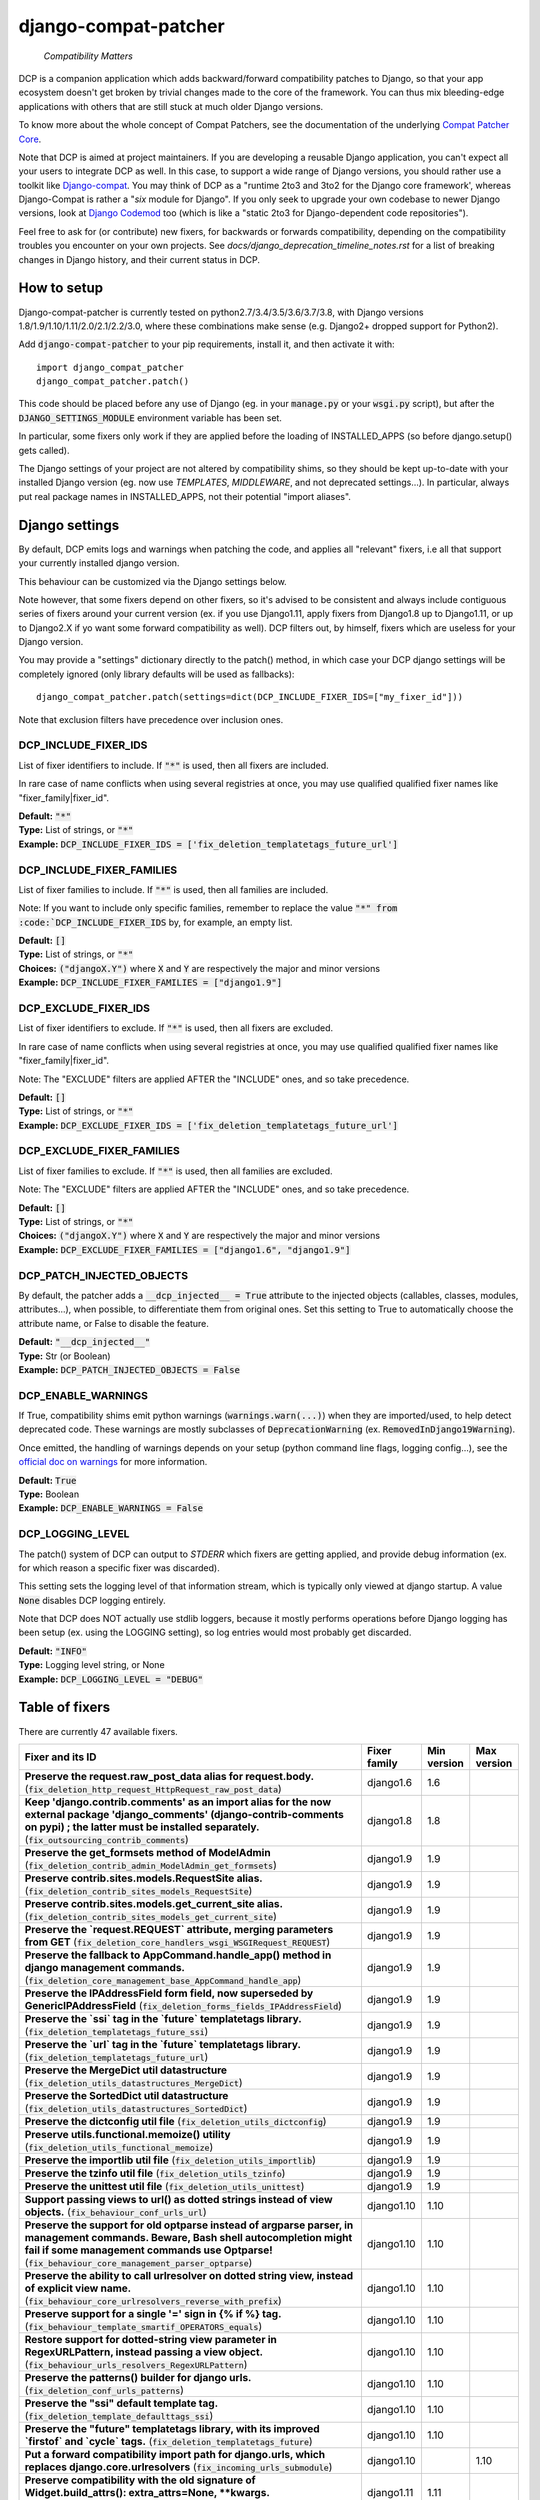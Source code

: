 
.. NOTE: only edit README.in, and use generate_readme.py to enrich it with the table of fixers


=====================
django-compat-patcher
=====================

    *Compatibility Matters*


DCP is a companion application which adds backward/forward compatibility patches to Django, so that your app ecosystem doesn't get broken by trivial changes made to the core of the framework. You can thus mix bleeding-edge applications with others that are still stuck at much older Django versions.

To know more about the whole concept of Compat Patchers, see the documentation of the underlying `Compat Patcher Core <https://compat-patcher-core.readthedocs.io/en/latest/index.html>`_.

Note that DCP is aimed at project maintainers. If you are developing a reusable Django application, you can't expect all your users to integrate DCP as well. In this case, to support a wide range of Django versions, you should rather use a toolkit like `Django-compat <https://github.com/arteria/django-compat>`_. You may think of DCP as a "runtime 2to3 and 3to2 for the Django core framework', whereas Django-Compat is rather a "*six* module for Django". If you only seek to upgrade your own codebase to newer Django versions, look at `Django Codemod <https://github.com/browniebroke/django-codemod>`_ too (which is like a "static 2to3 for Django-dependent code repositories").

Feel free to ask for (or contribute) new fixers, for backwards or forwards compatibility, depending on the compatibility troubles you encounter on your own projects. See `docs/django_deprecation_timeline_notes.rst` for a list of breaking changes in Django history, and their current status in DCP.


How to setup
==================


Django-compat-patcher is currently tested on python2.7/3.4/3.5/3.6/3.7/3.8, with Django versions 1.8/1.9/1.10/1.11/2.0/2.1/2.2/3.0, where these combinations make sense (e.g. Django2+ dropped support for Python2).

Add :code:`django-compat-patcher` to your pip requirements, install it, and then activate it with::
    
    import django_compat_patcher
    django_compat_patcher.patch()
    
This code should be placed before any use of Django (eg. in your :code:`manage.py` or your :code:`wsgi.py` script), but after the :code:`DJANGO_SETTINGS_MODULE` environment variable has been set.

In particular, some fixers only work if they are applied before the loading of INSTALLED_APPS (so before django.setup() gets called).

The Django settings of your project are not altered by compatibility shims, so they should be kept up-to-date with your installed Django version (eg. now use `TEMPLATES`, `MIDDLEWARE`, and not deprecated settings...). In particular, always put real package names in INSTALLED_APPS, not their potential "import aliases".


Django settings
====================

By default, DCP emits logs and warnings when patching the code, and applies all "relevant" fixers,
i.e all that support your currently installed django version.

This behaviour can be customized via the Django settings below.

Note however, that some fixers depend on other fixers, so it's advised to be consistent and always include contiguous series of fixers around your current version (ex. if you use Django1.11, apply fixers from Django1.8 up to Django1.11, or up to Django2.X if yo want some forward compatibility as well). DCP filters out, by himself, fixers which are useless for your Django version.

You may provide a "settings" dictionary directly to the patch() method, in which case your DCP django settings will be completely ignored (only library defaults will be used as fallbacks)::

    django_compat_patcher.patch(settings=dict(DCP_INCLUDE_FIXER_IDS=["my_fixer_id"]))

Note that exclusion filters have precedence over inclusion ones.


DCP_INCLUDE_FIXER_IDS
*********************

List of fixer identifiers to include. If :code:`"*"` is used, then all fixers are included.

In rare case of name conflicts when using several registries at once, you may use qualified qualified fixer names like "fixer_family|fixer_id".

| **Default:** :code:`"*"`
| **Type:** List of strings, or :code:`"*"`
| **Example:** :code:`DCP_INCLUDE_FIXER_IDS = ['fix_deletion_templatetags_future_url']`


DCP_INCLUDE_FIXER_FAMILIES
**************************

List of fixer families to include. If :code:`"*"` is used, then all families are included.

Note: If you want to include only specific families, remember to replace the value :code:`"*" from :code:`DCP_INCLUDE_FIXER_IDS` by, for example, an empty list.

| **Default:** :code:`[]`
| **Type:** List of strings, or :code:`"*"`
| **Choices:** :code:`("djangoX.Y")` where :code:`X` and :code:`Y` are respectively the major and minor versions
| **Example:** :code:`DCP_INCLUDE_FIXER_FAMILIES = ["django1.9"]`


DCP_EXCLUDE_FIXER_IDS
*********************

List of fixer identifiers to exclude. If :code:`"*"` is used, then all fixers are excluded.

In rare case of name conflicts when using several registries at once, you may use qualified qualified fixer names like "fixer_family|fixer_id".

Note: The "EXCLUDE" filters are applied AFTER the "INCLUDE" ones, and so take precedence.

| **Default:** :code:`[]`
| **Type:** List of strings, or :code:`"*"`
| **Example:** :code:`DCP_EXCLUDE_FIXER_IDS = ['fix_deletion_templatetags_future_url']`


DCP_EXCLUDE_FIXER_FAMILIES
**************************

List of fixer families to exclude. If :code:`"*"` is used, then all families are excluded.

Note: The "EXCLUDE" filters are applied AFTER the "INCLUDE" ones, and so take precedence.

| **Default:** :code:`[]`
| **Type:** List of strings, or :code:`"*"`
| **Choices:** :code:`("djangoX.Y")` where :code:`X` and :code:`Y` are respectively the major and minor versions
| **Example:** :code:`DCP_EXCLUDE_FIXER_FAMILIES = ["django1.6", "django1.9"]`


DCP_PATCH_INJECTED_OBJECTS
***************************

By default, the patcher adds a :code:`__dcp_injected__ = True` attribute to the injected objects (callables, classes, modules, attributes...), when possible, to differentiate them from original ones. Set this setting to True to automatically choose the attribute name, or False to disable the feature.

| **Default:** :code:`"__dcp_injected__"`
| **Type:** Str (or Boolean)
| **Example:** :code:`DCP_PATCH_INJECTED_OBJECTS = False`


DCP_ENABLE_WARNINGS
***************************

If True, compatibility shims emit python warnings (:code:`warnings.warn(...)`) when they are imported/used,
to help detect deprecated code. These warnings are mostly subclasses of :code:`DeprecationWarning` (ex. :code:`RemovedInDjango19Warning`).

Once emitted, the handling of warnings depends on your setup (python command line flags, logging config...), see the `official doc on warnings <https://docs.python.org/3/library/warnings.html>`_ for more information.

| **Default:** :code:`True`
| **Type:** Boolean
| **Example:** :code:`DCP_ENABLE_WARNINGS = False`


DCP_LOGGING_LEVEL
***************************

The patch() system of DCP can output to *STDERR* which fixers are getting applied, and provide debug information (ex. for which reason a specific fixer was discarded).

This setting sets the logging level of that information stream, which is typically only viewed at django startup. A value :code:`None` disables DCP logging entirely.

Note that DCP does NOT actually use stdlib loggers, because it mostly performs operations before Django logging has been setup (ex. using the LOGGING setting), so log entries would most probably get discarded.

| **Default:** :code:`"INFO"`
| **Type:** Logging level string, or None
| **Example:** :code:`DCP_LOGGING_LEVEL = "DEBUG"`



Table of fixers
===============

There are currently 47 available fixers.

+-------------------------------------------------------------------------------------------------------------------------------------------------------------------------------------------------------------------------------------------------+-------------------------------------------------------------------------------------------------------------------------------------------------------------------------------------------------------------------------------------------------+-------------------------------------------------------------------------------------------------------------------------------------------------------------------------------------------------------------------------------------------------+-------------------------------------------------------------------------------------------------------------------------------------------------------------------------------------------------------------------------------------------------+
| Fixer and its ID                                                                                                                                                                                                                                | Fixer family                                                                                                                                                                                                                                    | Min version                                                                                                                                                                                                                                     | Max version                                                                                                                                                                                                                                     |
+=================================================================================================================================================================================================================================================+=================================================================================================================================================================================================================================================+=================================================================================================================================================================================================================================================+=================================================================================================================================================================================================================================================+
| **Preserve the request.raw_post_data alias for request.body.** (:code:`fix_deletion_http_request_HttpRequest_raw_post_data`)                                                                                                                    | django1.6                                                                                                                                                                                                                                       | 1.6                                                                                                                                                                                                                                             |                                                                                                                                                                                                                                                 |
+-------------------------------------------------------------------------------------------------------------------------------------------------------------------------------------------------------------------------------------------------+-------------------------------------------------------------------------------------------------------------------------------------------------------------------------------------------------------------------------------------------------+-------------------------------------------------------------------------------------------------------------------------------------------------------------------------------------------------------------------------------------------------+-------------------------------------------------------------------------------------------------------------------------------------------------------------------------------------------------------------------------------------------------+
| **Keep 'django.contrib.comments' as an import alias for the now external package    'django_comments' (django-contrib-comments on pypi) ; the latter must be installed separately.** (:code:`fix_outsourcing_contrib_comments`)                 | django1.8                                                                                                                                                                                                                                       | 1.8                                                                                                                                                                                                                                             |                                                                                                                                                                                                                                                 |
+-------------------------------------------------------------------------------------------------------------------------------------------------------------------------------------------------------------------------------------------------+-------------------------------------------------------------------------------------------------------------------------------------------------------------------------------------------------------------------------------------------------+-------------------------------------------------------------------------------------------------------------------------------------------------------------------------------------------------------------------------------------------------+-------------------------------------------------------------------------------------------------------------------------------------------------------------------------------------------------------------------------------------------------+
| **Preserve the get_formsets method of ModelAdmin** (:code:`fix_deletion_contrib_admin_ModelAdmin_get_formsets`)                                                                                                                                 | django1.9                                                                                                                                                                                                                                       | 1.9                                                                                                                                                                                                                                             |                                                                                                                                                                                                                                                 |
+-------------------------------------------------------------------------------------------------------------------------------------------------------------------------------------------------------------------------------------------------+-------------------------------------------------------------------------------------------------------------------------------------------------------------------------------------------------------------------------------------------------+-------------------------------------------------------------------------------------------------------------------------------------------------------------------------------------------------------------------------------------------------+-------------------------------------------------------------------------------------------------------------------------------------------------------------------------------------------------------------------------------------------------+
| **Preserve contrib.sites.models.RequestSite alias.** (:code:`fix_deletion_contrib_sites_models_RequestSite`)                                                                                                                                    | django1.9                                                                                                                                                                                                                                       | 1.9                                                                                                                                                                                                                                             |                                                                                                                                                                                                                                                 |
+-------------------------------------------------------------------------------------------------------------------------------------------------------------------------------------------------------------------------------------------------+-------------------------------------------------------------------------------------------------------------------------------------------------------------------------------------------------------------------------------------------------+-------------------------------------------------------------------------------------------------------------------------------------------------------------------------------------------------------------------------------------------------+-------------------------------------------------------------------------------------------------------------------------------------------------------------------------------------------------------------------------------------------------+
| **Preserve contrib.sites.models.get_current_site alias.** (:code:`fix_deletion_contrib_sites_models_get_current_site`)                                                                                                                          | django1.9                                                                                                                                                                                                                                       | 1.9                                                                                                                                                                                                                                             |                                                                                                                                                                                                                                                 |
+-------------------------------------------------------------------------------------------------------------------------------------------------------------------------------------------------------------------------------------------------+-------------------------------------------------------------------------------------------------------------------------------------------------------------------------------------------------------------------------------------------------+-------------------------------------------------------------------------------------------------------------------------------------------------------------------------------------------------------------------------------------------------+-------------------------------------------------------------------------------------------------------------------------------------------------------------------------------------------------------------------------------------------------+
| **Preserve the `request.REQUEST` attribute, merging parameters from GET** (:code:`fix_deletion_core_handlers_wsgi_WSGIRequest_REQUEST`)                                                                                                         | django1.9                                                                                                                                                                                                                                       | 1.9                                                                                                                                                                                                                                             |                                                                                                                                                                                                                                                 |
+-------------------------------------------------------------------------------------------------------------------------------------------------------------------------------------------------------------------------------------------------+-------------------------------------------------------------------------------------------------------------------------------------------------------------------------------------------------------------------------------------------------+-------------------------------------------------------------------------------------------------------------------------------------------------------------------------------------------------------------------------------------------------+-------------------------------------------------------------------------------------------------------------------------------------------------------------------------------------------------------------------------------------------------+
| **Preserve the fallback to AppCommand.handle_app() method in django management commands.** (:code:`fix_deletion_core_management_base_AppCommand_handle_app`)                                                                                    | django1.9                                                                                                                                                                                                                                       | 1.9                                                                                                                                                                                                                                             |                                                                                                                                                                                                                                                 |
+-------------------------------------------------------------------------------------------------------------------------------------------------------------------------------------------------------------------------------------------------+-------------------------------------------------------------------------------------------------------------------------------------------------------------------------------------------------------------------------------------------------+-------------------------------------------------------------------------------------------------------------------------------------------------------------------------------------------------------------------------------------------------+-------------------------------------------------------------------------------------------------------------------------------------------------------------------------------------------------------------------------------------------------+
| **Preserve the IPAddressField form field, now superseded by GenericIPAddressField** (:code:`fix_deletion_forms_fields_IPAddressField`)                                                                                                          | django1.9                                                                                                                                                                                                                                       | 1.9                                                                                                                                                                                                                                             |                                                                                                                                                                                                                                                 |
+-------------------------------------------------------------------------------------------------------------------------------------------------------------------------------------------------------------------------------------------------+-------------------------------------------------------------------------------------------------------------------------------------------------------------------------------------------------------------------------------------------------+-------------------------------------------------------------------------------------------------------------------------------------------------------------------------------------------------------------------------------------------------+-------------------------------------------------------------------------------------------------------------------------------------------------------------------------------------------------------------------------------------------------+
| **Preserve the `ssi` tag in the `future` templatetags library.** (:code:`fix_deletion_templatetags_future_ssi`)                                                                                                                                 | django1.9                                                                                                                                                                                                                                       | 1.9                                                                                                                                                                                                                                             |                                                                                                                                                                                                                                                 |
+-------------------------------------------------------------------------------------------------------------------------------------------------------------------------------------------------------------------------------------------------+-------------------------------------------------------------------------------------------------------------------------------------------------------------------------------------------------------------------------------------------------+-------------------------------------------------------------------------------------------------------------------------------------------------------------------------------------------------------------------------------------------------+-------------------------------------------------------------------------------------------------------------------------------------------------------------------------------------------------------------------------------------------------+
| **Preserve the `url` tag in the `future` templatetags library.** (:code:`fix_deletion_templatetags_future_url`)                                                                                                                                 | django1.9                                                                                                                                                                                                                                       | 1.9                                                                                                                                                                                                                                             |                                                                                                                                                                                                                                                 |
+-------------------------------------------------------------------------------------------------------------------------------------------------------------------------------------------------------------------------------------------------+-------------------------------------------------------------------------------------------------------------------------------------------------------------------------------------------------------------------------------------------------+-------------------------------------------------------------------------------------------------------------------------------------------------------------------------------------------------------------------------------------------------+-------------------------------------------------------------------------------------------------------------------------------------------------------------------------------------------------------------------------------------------------+
| **Preserve the MergeDict util datastructure** (:code:`fix_deletion_utils_datastructures_MergeDict`)                                                                                                                                             | django1.9                                                                                                                                                                                                                                       | 1.9                                                                                                                                                                                                                                             |                                                                                                                                                                                                                                                 |
+-------------------------------------------------------------------------------------------------------------------------------------------------------------------------------------------------------------------------------------------------+-------------------------------------------------------------------------------------------------------------------------------------------------------------------------------------------------------------------------------------------------+-------------------------------------------------------------------------------------------------------------------------------------------------------------------------------------------------------------------------------------------------+-------------------------------------------------------------------------------------------------------------------------------------------------------------------------------------------------------------------------------------------------+
| **Preserve the SortedDict util datastructure** (:code:`fix_deletion_utils_datastructures_SortedDict`)                                                                                                                                           | django1.9                                                                                                                                                                                                                                       | 1.9                                                                                                                                                                                                                                             |                                                                                                                                                                                                                                                 |
+-------------------------------------------------------------------------------------------------------------------------------------------------------------------------------------------------------------------------------------------------+-------------------------------------------------------------------------------------------------------------------------------------------------------------------------------------------------------------------------------------------------+-------------------------------------------------------------------------------------------------------------------------------------------------------------------------------------------------------------------------------------------------+-------------------------------------------------------------------------------------------------------------------------------------------------------------------------------------------------------------------------------------------------+
| **Preserve the dictconfig util file** (:code:`fix_deletion_utils_dictconfig`)                                                                                                                                                                   | django1.9                                                                                                                                                                                                                                       | 1.9                                                                                                                                                                                                                                             |                                                                                                                                                                                                                                                 |
+-------------------------------------------------------------------------------------------------------------------------------------------------------------------------------------------------------------------------------------------------+-------------------------------------------------------------------------------------------------------------------------------------------------------------------------------------------------------------------------------------------------+-------------------------------------------------------------------------------------------------------------------------------------------------------------------------------------------------------------------------------------------------+-------------------------------------------------------------------------------------------------------------------------------------------------------------------------------------------------------------------------------------------------+
| **Preserve utils.functional.memoize() utility** (:code:`fix_deletion_utils_functional_memoize`)                                                                                                                                                 | django1.9                                                                                                                                                                                                                                       | 1.9                                                                                                                                                                                                                                             |                                                                                                                                                                                                                                                 |
+-------------------------------------------------------------------------------------------------------------------------------------------------------------------------------------------------------------------------------------------------+-------------------------------------------------------------------------------------------------------------------------------------------------------------------------------------------------------------------------------------------------+-------------------------------------------------------------------------------------------------------------------------------------------------------------------------------------------------------------------------------------------------+-------------------------------------------------------------------------------------------------------------------------------------------------------------------------------------------------------------------------------------------------+
| **Preserve the importlib util file** (:code:`fix_deletion_utils_importlib`)                                                                                                                                                                     | django1.9                                                                                                                                                                                                                                       | 1.9                                                                                                                                                                                                                                             |                                                                                                                                                                                                                                                 |
+-------------------------------------------------------------------------------------------------------------------------------------------------------------------------------------------------------------------------------------------------+-------------------------------------------------------------------------------------------------------------------------------------------------------------------------------------------------------------------------------------------------+-------------------------------------------------------------------------------------------------------------------------------------------------------------------------------------------------------------------------------------------------+-------------------------------------------------------------------------------------------------------------------------------------------------------------------------------------------------------------------------------------------------+
| **Preserve the tzinfo util file** (:code:`fix_deletion_utils_tzinfo`)                                                                                                                                                                           | django1.9                                                                                                                                                                                                                                       | 1.9                                                                                                                                                                                                                                             |                                                                                                                                                                                                                                                 |
+-------------------------------------------------------------------------------------------------------------------------------------------------------------------------------------------------------------------------------------------------+-------------------------------------------------------------------------------------------------------------------------------------------------------------------------------------------------------------------------------------------------+-------------------------------------------------------------------------------------------------------------------------------------------------------------------------------------------------------------------------------------------------+-------------------------------------------------------------------------------------------------------------------------------------------------------------------------------------------------------------------------------------------------+
| **Preserve the unittest util file** (:code:`fix_deletion_utils_unittest`)                                                                                                                                                                       | django1.9                                                                                                                                                                                                                                       | 1.9                                                                                                                                                                                                                                             |                                                                                                                                                                                                                                                 |
+-------------------------------------------------------------------------------------------------------------------------------------------------------------------------------------------------------------------------------------------------+-------------------------------------------------------------------------------------------------------------------------------------------------------------------------------------------------------------------------------------------------+-------------------------------------------------------------------------------------------------------------------------------------------------------------------------------------------------------------------------------------------------+-------------------------------------------------------------------------------------------------------------------------------------------------------------------------------------------------------------------------------------------------+
| **Support passing views to url() as dotted strings instead of view objects.** (:code:`fix_behaviour_conf_urls_url`)                                                                                                                             | django1.10                                                                                                                                                                                                                                      | 1.10                                                                                                                                                                                                                                            |                                                                                                                                                                                                                                                 |
+-------------------------------------------------------------------------------------------------------------------------------------------------------------------------------------------------------------------------------------------------+-------------------------------------------------------------------------------------------------------------------------------------------------------------------------------------------------------------------------------------------------+-------------------------------------------------------------------------------------------------------------------------------------------------------------------------------------------------------------------------------------------------+-------------------------------------------------------------------------------------------------------------------------------------------------------------------------------------------------------------------------------------------------+
| **Preserve the support for old optparse instead of argparse parser, in management commands.    Beware, Bash shell autocompletion might fail if some management commands use Optparse!** (:code:`fix_behaviour_core_management_parser_optparse`) | django1.10                                                                                                                                                                                                                                      | 1.10                                                                                                                                                                                                                                            |                                                                                                                                                                                                                                                 |
+-------------------------------------------------------------------------------------------------------------------------------------------------------------------------------------------------------------------------------------------------+-------------------------------------------------------------------------------------------------------------------------------------------------------------------------------------------------------------------------------------------------+-------------------------------------------------------------------------------------------------------------------------------------------------------------------------------------------------------------------------------------------------+-------------------------------------------------------------------------------------------------------------------------------------------------------------------------------------------------------------------------------------------------+
| **Preserve the ability to call urlresolver on dotted string view,    instead of explicit view name.** (:code:`fix_behaviour_core_urlresolvers_reverse_with_prefix`)                                                                             | django1.10                                                                                                                                                                                                                                      | 1.10                                                                                                                                                                                                                                            |                                                                                                                                                                                                                                                 |
+-------------------------------------------------------------------------------------------------------------------------------------------------------------------------------------------------------------------------------------------------+-------------------------------------------------------------------------------------------------------------------------------------------------------------------------------------------------------------------------------------------------+-------------------------------------------------------------------------------------------------------------------------------------------------------------------------------------------------------------------------------------------------+-------------------------------------------------------------------------------------------------------------------------------------------------------------------------------------------------------------------------------------------------+
| **Preserve support for a single '=' sign in {% if %} tag.** (:code:`fix_behaviour_template_smartif_OPERATORS_equals`)                                                                                                                           | django1.10                                                                                                                                                                                                                                      | 1.10                                                                                                                                                                                                                                            |                                                                                                                                                                                                                                                 |
+-------------------------------------------------------------------------------------------------------------------------------------------------------------------------------------------------------------------------------------------------+-------------------------------------------------------------------------------------------------------------------------------------------------------------------------------------------------------------------------------------------------+-------------------------------------------------------------------------------------------------------------------------------------------------------------------------------------------------------------------------------------------------+-------------------------------------------------------------------------------------------------------------------------------------------------------------------------------------------------------------------------------------------------+
| **Restore support for dotted-string view parameter in RegexURLPattern, instead passing a view object.** (:code:`fix_behaviour_urls_resolvers_RegexURLPattern`)                                                                                  | django1.10                                                                                                                                                                                                                                      | 1.10                                                                                                                                                                                                                                            |                                                                                                                                                                                                                                                 |
+-------------------------------------------------------------------------------------------------------------------------------------------------------------------------------------------------------------------------------------------------+-------------------------------------------------------------------------------------------------------------------------------------------------------------------------------------------------------------------------------------------------+-------------------------------------------------------------------------------------------------------------------------------------------------------------------------------------------------------------------------------------------------+-------------------------------------------------------------------------------------------------------------------------------------------------------------------------------------------------------------------------------------------------+
| **Preserve the patterns() builder for django urls.** (:code:`fix_deletion_conf_urls_patterns`)                                                                                                                                                  | django1.10                                                                                                                                                                                                                                      | 1.10                                                                                                                                                                                                                                            |                                                                                                                                                                                                                                                 |
+-------------------------------------------------------------------------------------------------------------------------------------------------------------------------------------------------------------------------------------------------+-------------------------------------------------------------------------------------------------------------------------------------------------------------------------------------------------------------------------------------------------+-------------------------------------------------------------------------------------------------------------------------------------------------------------------------------------------------------------------------------------------------+-------------------------------------------------------------------------------------------------------------------------------------------------------------------------------------------------------------------------------------------------+
| **Preserve the "ssi" default template tag.** (:code:`fix_deletion_template_defaulttags_ssi`)                                                                                                                                                    | django1.10                                                                                                                                                                                                                                      | 1.10                                                                                                                                                                                                                                            |                                                                                                                                                                                                                                                 |
+-------------------------------------------------------------------------------------------------------------------------------------------------------------------------------------------------------------------------------------------------+-------------------------------------------------------------------------------------------------------------------------------------------------------------------------------------------------------------------------------------------------+-------------------------------------------------------------------------------------------------------------------------------------------------------------------------------------------------------------------------------------------------+-------------------------------------------------------------------------------------------------------------------------------------------------------------------------------------------------------------------------------------------------+
| **Preserve the "future" templatetags library, with its improved `firstof` and `cycle` tags.** (:code:`fix_deletion_templatetags_future`)                                                                                                        | django1.10                                                                                                                                                                                                                                      | 1.10                                                                                                                                                                                                                                            |                                                                                                                                                                                                                                                 |
+-------------------------------------------------------------------------------------------------------------------------------------------------------------------------------------------------------------------------------------------------+-------------------------------------------------------------------------------------------------------------------------------------------------------------------------------------------------------------------------------------------------+-------------------------------------------------------------------------------------------------------------------------------------------------------------------------------------------------------------------------------------------------+-------------------------------------------------------------------------------------------------------------------------------------------------------------------------------------------------------------------------------------------------+
| **Put a forward compatibility import path for django.urls, which replaces django.core.urlresolvers** (:code:`fix_incoming_urls_submodule`)                                                                                                      | django1.10                                                                                                                                                                                                                                      |                                                                                                                                                                                                                                                 | 1.10                                                                                                                                                                                                                                            |
+-------------------------------------------------------------------------------------------------------------------------------------------------------------------------------------------------------------------------------------------------+-------------------------------------------------------------------------------------------------------------------------------------------------------------------------------------------------------------------------------------------------+-------------------------------------------------------------------------------------------------------------------------------------------------------------------------------------------------------------------------------------------------+-------------------------------------------------------------------------------------------------------------------------------------------------------------------------------------------------------------------------------------------------+
| **Preserve compatibility with the old signature of Widget.build_attrs(): extra_attrs=None, **kwargs.** (:code:`fix_behaviour_widget_build_attrs`)                                                                                               | django1.11                                                                                                                                                                                                                                      | 1.11                                                                                                                                                                                                                                            |                                                                                                                                                                                                                                                 |
+-------------------------------------------------------------------------------------------------------------------------------------------------------------------------------------------------------------------------------------------------+-------------------------------------------------------------------------------------------------------------------------------------------------------------------------------------------------------------------------------------------------+-------------------------------------------------------------------------------------------------------------------------------------------------------------------------------------------------------------------------------------------------+-------------------------------------------------------------------------------------------------------------------------------------------------------------------------------------------------------------------------------------------------+
| **Keep accepting a 3-tuple (urlconf_module, app_name, namespace) as first argument of include(),    instead of providing namespace argument directly to include()** (:code:`fix_behaviour_conf_urls_include_3tuples`)                           | django2.0                                                                                                                                                                                                                                       | 2.0                                                                                                                                                                                                                                             |                                                                                                                                                                                                                                                 |
+-------------------------------------------------------------------------------------------------------------------------------------------------------------------------------------------------------------------------------------------------+-------------------------------------------------------------------------------------------------------------------------------------------------------------------------------------------------------------------------------------------------+-------------------------------------------------------------------------------------------------------------------------------------------------------------------------------------------------------------------------------------------------+-------------------------------------------------------------------------------------------------------------------------------------------------------------------------------------------------------------------------------------------------+
| **Let "on_delete" parameter of ForeignKey and OneToOneField be optional, defaulting to CASCADE.** (:code:`fix_behaviour_db_models_fields_related_ForeignKey_OneToOneField`)                                                                     | django2.0                                                                                                                                                                                                                                       | 2.0                                                                                                                                                                                                                                             |                                                                                                                                                                                                                                                 |
+-------------------------------------------------------------------------------------------------------------------------------------------------------------------------------------------------------------------------------------------------+-------------------------------------------------------------------------------------------------------------------------------------------------------------------------------------------------------------------------------------------------+-------------------------------------------------------------------------------------------------------------------------------------------------------------------------------------------------------------------------------------------------+-------------------------------------------------------------------------------------------------------------------------------------------------------------------------------------------------------------------------------------------------+
| **Preserve django.core.urlresolvers module, now replaced by django.urls.** (:code:`fix_deletion_core_urlresolvers`)                                                                                                                             | django2.0                                                                                                                                                                                                                                       | 2.0                                                                                                                                                                                                                                             |                                                                                                                                                                                                                                                 |
+-------------------------------------------------------------------------------------------------------------------------------------------------------------------------------------------------------------------------------------------------+-------------------------------------------------------------------------------------------------------------------------------------------------------------------------------------------------------------------------------------------------+-------------------------------------------------------------------------------------------------------------------------------------------------------------------------------------------------------------------------------------------------+-------------------------------------------------------------------------------------------------------------------------------------------------------------------------------------------------------------------------------------------------+
| **Preserve the Context.has_key() utility, replaced by "in" operator use.** (:code:`fix_deletion_template_context_Context_has_key`)                                                                                                              | django2.0                                                                                                                                                                                                                                       | 2.0                                                                                                                                                                                                                                             |                                                                                                                                                                                                                                                 |
+-------------------------------------------------------------------------------------------------------------------------------------------------------------------------------------------------------------------------------------------------+-------------------------------------------------------------------------------------------------------------------------------------------------------------------------------------------------------------------------------------------------+-------------------------------------------------------------------------------------------------------------------------------------------------------------------------------------------------------------------------------------------------+-------------------------------------------------------------------------------------------------------------------------------------------------------------------------------------------------------------------------------------------------+
| **Preserve the assignment_tag() helper, superseded by simple_tag().** (:code:`fix_deletion_template_library_assignment_tag`)                                                                                                                    | django2.0                                                                                                                                                                                                                                       | 2.0                                                                                                                                                                                                                                             |                                                                                                                                                                                                                                                 |
+-------------------------------------------------------------------------------------------------------------------------------------------------------------------------------------------------------------------------------------------------+-------------------------------------------------------------------------------------------------------------------------------------------------------------------------------------------------------------------------------------------------+-------------------------------------------------------------------------------------------------------------------------------------------------------------------------------------------------------------------------------------------------+-------------------------------------------------------------------------------------------------------------------------------------------------------------------------------------------------------------------------------------------------+
| **Preserve RegexURLPattern and RegexURLResolver in django.urls, which disappeared due to DEP 0201.** (:code:`fix_deletion_urls_RegexURLPattern_RegexURLResolver`)                                                                               | django2.0                                                                                                                                                                                                                                       | 2.0                                                                                                                                                                                                                                             |                                                                                                                                                                                                                                                 |
+-------------------------------------------------------------------------------------------------------------------------------------------------------------------------------------------------------------------------------------------------+-------------------------------------------------------------------------------------------------------------------------------------------------------------------------------------------------------------------------------------------------+-------------------------------------------------------------------------------------------------------------------------------------------------------------------------------------------------------------------------------------------------+-------------------------------------------------------------------------------------------------------------------------------------------------------------------------------------------------------------------------------------------------+
| **Preserve the allow_lazy() utility, superseded by keep_lazy().** (:code:`fix_deletion_utils_functional_allow_lazy`)                                                                                                                            | django2.0                                                                                                                                                                                                                                       | 2.0                                                                                                                                                                                                                                             |                                                                                                                                                                                                                                                 |
+-------------------------------------------------------------------------------------------------------------------------------------------------------------------------------------------------------------------------------------------------+-------------------------------------------------------------------------------------------------------------------------------------------------------------------------------------------------------------------------------------------------+-------------------------------------------------------------------------------------------------------------------------------------------------------------------------------------------------------------------------------------------------+-------------------------------------------------------------------------------------------------------------------------------------------------------------------------------------------------------------------------------------------------+
| **Preserve the javascript_catalog() and json_catalog() i18n views, superseded by class-based views.** (:code:`fix_deletion_views_i18n_javascript_and_json_catalog`)                                                                             | django2.0                                                                                                                                                                                                                                       | 2.0                                                                                                                                                                                                                                             |                                                                                                                                                                                                                                                 |
+-------------------------------------------------------------------------------------------------------------------------------------------------------------------------------------------------------------------------------------------------+-------------------------------------------------------------------------------------------------------------------------------------------------------------------------------------------------------------------------------------------------+-------------------------------------------------------------------------------------------------------------------------------------------------------------------------------------------------------------------------------------------------+-------------------------------------------------------------------------------------------------------------------------------------------------------------------------------------------------------------------------------------------------+
| **Restore the behaviour where the "renderer" parameter of Widget.render() may not be supported by subclasses.** (:code:`fix_behaviour_widget_render_forced_renderer`)                                                                           | django2.1                                                                                                                                                                                                                                       | 2.1                                                                                                                                                                                                                                             |                                                                                                                                                                                                                                                 |
+-------------------------------------------------------------------------------------------------------------------------------------------------------------------------------------------------------------------------------------------------+-------------------------------------------------------------------------------------------------------------------------------------------------------------------------------------------------------------------------------------------------+-------------------------------------------------------------------------------------------------------------------------------------------------------------------------------------------------------------------------------------------------+-------------------------------------------------------------------------------------------------------------------------------------------------------------------------------------------------------------------------------------------------+
| **Preserve django.utils.translation.string_concat(), superseded by django.utils.text.format_lazy().** (:code:`fix_deletion_utils_translation_string_concat`)                                                                                    | django2.1                                                                                                                                                                                                                                       | 2.1                                                                                                                                                                                                                                             |                                                                                                                                                                                                                                                 |
+-------------------------------------------------------------------------------------------------------------------------------------------------------------------------------------------------------------------------------------------------+-------------------------------------------------------------------------------------------------------------------------------------------------------------------------------------------------------------------------------------------------+-------------------------------------------------------------------------------------------------------------------------------------------------------------------------------------------------------------------------------------------------+-------------------------------------------------------------------------------------------------------------------------------------------------------------------------------------------------------------------------------------------------+
| **Preserve django.utils.functional.curry()function.** (:code:`fix_deletion_django_utils_functional_curry`)                                                                                                                                      | django3.0                                                                                                                                                                                                                                       | 3.0                                                                                                                                                                                                                                             |                                                                                                                                                                                                                                                 |
+-------------------------------------------------------------------------------------------------------------------------------------------------------------------------------------------------------------------------------------------------+-------------------------------------------------------------------------------------------------------------------------------------------------------------------------------------------------------------------------------------------------+-------------------------------------------------------------------------------------------------------------------------------------------------------------------------------------------------------------------------------------------------+-------------------------------------------------------------------------------------------------------------------------------------------------------------------------------------------------------------------------------------------------+
| **Preserve django.test.utils.patch_logger() context manager.** (:code:`fix_deletion_test_utils_patch_logger`)                                                                                                                                   | django3.0                                                                                                                                                                                                                                       | 3.0                                                                                                                                                                                                                                             |                                                                                                                                                                                                                                                 |
+-------------------------------------------------------------------------------------------------------------------------------------------------------------------------------------------------------------------------------------------------+-------------------------------------------------------------------------------------------------------------------------------------------------------------------------------------------------------------------------------------------------+-------------------------------------------------------------------------------------------------------------------------------------------------------------------------------------------------------------------------------------------------+-------------------------------------------------------------------------------------------------------------------------------------------------------------------------------------------------------------------------------------------------+
| **Preserve django.test.utils.str_prefix class.** (:code:`fix_deletion_test_utils_str_prefix`)                                                                                                                                                   | django3.0                                                                                                                                                                                                                                       | 3.0                                                                                                                                                                                                                                             |                                                                                                                                                                                                                                                 |
+-------------------------------------------------------------------------------------------------------------------------------------------------------------------------------------------------------------------------------------------------+-------------------------------------------------------------------------------------------------------------------------------------------------------------------------------------------------------------------------------------------------+-------------------------------------------------------------------------------------------------------------------------------------------------------------------------------------------------------------------------------------------------+-------------------------------------------------------------------------------------------------------------------------------------------------------------------------------------------------------------------------------------------------+
| **Preserve django.utils.decorators.ContextDecorator, alias of contextlib.ContextDecorator.** (:code:`fix_deletion_utils_decorators_ContextDecorator`)                                                                                           | django3.0                                                                                                                                                                                                                                       | 3.0                                                                                                                                                                                                                                             |                                                                                                                                                                                                                                                 |
+-------------------------------------------------------------------------------------------------------------------------------------------------------------------------------------------------------------------------------------------------+-------------------------------------------------------------------------------------------------------------------------------------------------------------------------------------------------------------------------------------------------+-------------------------------------------------------------------------------------------------------------------------------------------------------------------------------------------------------------------------------------------------+-------------------------------------------------------------------------------------------------------------------------------------------------------------------------------------------------------------------------------------------------+
| **Preserve django.utils.decorators.available_attrs, which just returns functools.WRAPPER_ASSIGNMENTS.** (:code:`fix_deletion_utils_decorators_available_attrs`)                                                                                 | django3.0                                                                                                                                                                                                                                       | 3.0                                                                                                                                                                                                                                             |                                                                                                                                                                                                                                                 |
+-------------------------------------------------------------------------------------------------------------------------------------------------------------------------------------------------------------------------------------------------+-------------------------------------------------------------------------------------------------------------------------------------------------------------------------------------------------------------------------------------------------+-------------------------------------------------------------------------------------------------------------------------------------------------------------------------------------------------------------------------------------------------+-------------------------------------------------------------------------------------------------------------------------------------------------------------------------------------------------------------------------------------------------+
| **Preserve django.utils.encoding.python_2_unicode_compatible() class decorator.** (:code:`fix_deletion_utils_encoding_python_2_unicode_compatible`)                                                                                             | django3.0                                                                                                                                                                                                                                       | 3.0                                                                                                                                                                                                                                             |                                                                                                                                                                                                                                                 |
+-------------------------------------------------------------------------------------------------------------------------------------------------------------------------------------------------------------------------------------------------+-------------------------------------------------------------------------------------------------------------------------------------------------------------------------------------------------------------------------------------------------+-------------------------------------------------------------------------------------------------------------------------------------------------------------------------------------------------------------------------------------------------+-------------------------------------------------------------------------------------------------------------------------------------------------------------------------------------------------------------------------------------------------+
| **Preserve django.utils.lru_cache.lru_cache(), alias of functools.lru_cache(), and its containing module.** (:code:`fix_deletion_utils_lru_cache_lru_cache`)                                                                                    | django3.0                                                                                                                                                                                                                                       | 3.0                                                                                                                                                                                                                                             |                                                                                                                                                                                                                                                 |
+-------------------------------------------------------------------------------------------------------------------------------------------------------------------------------------------------------------------------------------------------+-------------------------------------------------------------------------------------------------------------------------------------------------------------------------------------------------------------------------------------------------+-------------------------------------------------------------------------------------------------------------------------------------------------------------------------------------------------------------------------------------------------+-------------------------------------------------------------------------------------------------------------------------------------------------------------------------------------------------------------------------------------------------+
| **Preserve django.utils.safestring.SafeBytes class.** (:code:`fix_deletion_utils_safestring_SafeBytes`)                                                                                                                                         | django3.0                                                                                                                                                                                                                                       | 3.0                                                                                                                                                                                                                                             |                                                                                                                                                                                                                                                 |
+-------------------------------------------------------------------------------------------------------------------------------------------------------------------------------------------------------------------------------------------------+-------------------------------------------------------------------------------------------------------------------------------------------------------------------------------------------------------------------------------------------------+-------------------------------------------------------------------------------------------------------------------------------------------------------------------------------------------------------------------------------------------------+-------------------------------------------------------------------------------------------------------------------------------------------------------------------------------------------------------------------------------------------------+
| **Preserve the vendored copy of "six" compatibility utility, in django.utils** (:code:`fix_deletion_utils_six`)                                                                                                                                 | django3.0                                                                                                                                                                                                                                       | 3.0                                                                                                                                                                                                                                             |                                                                                                                                                                                                                                                 |
+-------------------------------------------------------------------------------------------------------------------------------------------------------------------------------------------------------------------------------------------------+-------------------------------------------------------------------------------------------------------------------------------------------------------------------------------------------------------------------------------------------------+-------------------------------------------------------------------------------------------------------------------------------------------------------------------------------------------------------------------------------------------------+-------------------------------------------------------------------------------------------------------------------------------------------------------------------------------------------------------------------------------------------------+
| **Preserve python2 path normalization functions.** (:code:`fix_deletion_utils_upath_npath_abspathu`)                                                                                                                                            | django3.0                                                                                                                                                                                                                                       | 3.0                                                                                                                                                                                                                                             |                                                                                                                                                                                                                                                 |
+-------------------------------------------------------------------------------------------------------------------------------------------------------------------------------------------------------------------------------------------------+-------------------------------------------------------------------------------------------------------------------------------------------------------------------------------------------------------------------------------------------------+-------------------------------------------------------------------------------------------------------------------------------------------------------------------------------------------------------------------------------------------------+-------------------------------------------------------------------------------------------------------------------------------------------------------------------------------------------------------------------------------------------------+
